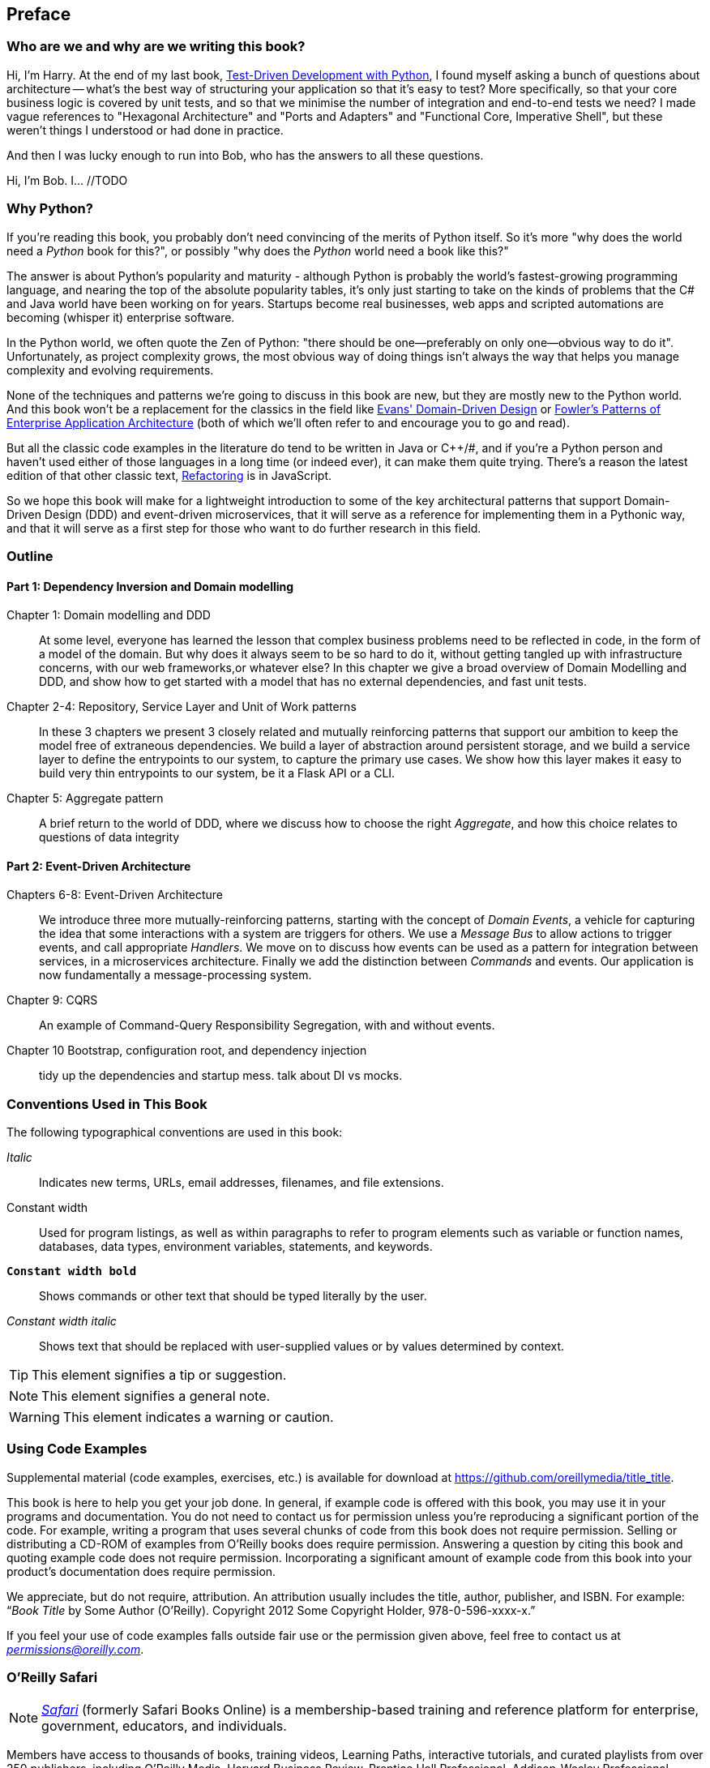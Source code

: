 [[preface]]
[preface]
== Preface

=== Who are we and why are we writing this book?

Hi, I'm Harry.  At the end of my last book,
http://www.obeythetestinggoat.com/pages/book.html[Test-Driven Development with Python],
I found myself asking a bunch of questions about architecture -- what's the
best way of structuring your application so that it's easy to test?  More
specifically, so that your core business logic is covered by unit tests, and so
that we minimise the number of integration and end-to-end tests we need?  I
made vague references to "Hexagonal Architecture" and "Ports and Adapters" and
"Functional Core, Imperative Shell", but these weren't things I understood or
had done in practice.

And then I was lucky enough to run into Bob, who has the answers
to all these questions.

Hi, I'm Bob. I... //TODO

=== Why Python?

If you're reading this book, you probably don't need convincing of the merits
of Python itself.  So it's more "why does the world need a _Python_ book for
this?", or possibly "why does the _Python_ world need a book like this?"

The answer is about Python's popularity and maturity - although Python is
probably the world's fastest-growing programming language, and nearing the top
of the absolute popularity tables, it's only just starting to take on the kinds
of problems that the C# and Java world have been working on for years.
Startups become real businesses, web apps and scripted automations are becoming
(whisper it) enterprise software.

In the Python world, we often quote the Zen of Python:  "there should be
one--preferably on only one--obvious way to do it".  Unfortunately, as project
complexity grows, the most obvious way of doing things isn't always the way
that helps you manage complexity and evolving requirements.

None of the techniques and patterns we're going to discuss in this book are
new, but they are mostly new to the Python world.  And this book won't be
a replacement for the classics in the field like 
https://domainlanguage.com/ddd/[Evans' Domain-Driven Design]
or
https://www.martinfowler.com/books/eaa.html[Fowler's Patterns of Enterprise Application Architecture] (both of which we'll often refer to and encourage you to go and read).

But all the classic code examples in the literature do tend to be written in
Java or pass:[C++]/#, and if you're a Python person and haven't used either of those
languages in a long time (or indeed ever), it can make them quite trying.
There's a reason the latest edition of that other classic text, https://martinfowler.com/books/refactoring.html[Refactoring] is in JavaScript.

So we hope this book will make for a lightweight introduction to some
of the key architectural patterns that support Domain-Driven Design
(DDD) and event-driven microservices, that it will serve as a reference
for implementing them in a Pythonic way, and that it will serve as a
first step for those who want to do further research  in this field.


// TODO: DS It feels like the book is missing a place where it tells you what
// assumptions you're making about the readers. This would be a great place to
// have a section on what the authors are assuming about us as readers.
// Something along the lines of:
// - what prior knowledge we need to have
// - what knowledge is not essential, but would enhance our understanding of the book.

// * DDD 
// * TDD
// * flask, sqlalchemy, postgres, redis
// * python version
// * pytest

=== Outline

==== Part 1: Dependency Inversion and Domain modelling

Chapter 1: Domain modelling and DDD::
    At some level, everyone has learned the lesson that complex business
    problems need to be reflected in code, in the form of a model of the domain.
    But why does it always seem to be so hard to do it, without getting tangled
    up with infrastructure concerns, with our web frameworks,or whatever else?
    In this chapter we give a broad overview of Domain Modelling and DDD, and
    show how to get started with a model that has no external dependencies, and
    fast unit tests.

Chapter 2-4: Repository, Service Layer and Unit of Work patterns::
    In these 3 chapters we present 3 closely related and mutually reinforcing
    patterns that support our ambition to keep the model free of extraneous
    dependencies.  We build a layer of abstraction around persistent storage,
    and we build a service layer to define the entrypoints to our system, to
    capture the primary use cases. We show how this layer makes it easy to
    build very thin entrypoints to our system, be it a Flask API or a CLI.

Chapter 5: Aggregate pattern::
    A brief return to the world of DDD, where we discuss how to choose the
    right _Aggregate_, and how this choice relates to questions of data
    integrity

==== Part 2: Event-Driven Architecture

Chapters 6-8: Event-Driven Architecture::
    We introduce three more mutually-reinforcing patterns, starting with 
    the concept of _Domain Events_, a vehicle for capturing the idea that some
    interactions with a system are triggers for others.  We use  a _Message
    Bus_ to allow actions to trigger events, and call appropriate _Handlers_.
    We move on to discuss how events can be used as a pattern for integration
    between services, in a microservices architecture. Finally we add the
    distinction between _Commands_ and events.  Our application is now
    fundamentally a message-processing system.

Chapter 9: CQRS::
    An example of Command-Query Responsibility Segregation, with and without
    events.

Chapter 10 Bootstrap, configuration root, and dependency injection::
    tidy up the dependencies and startup mess.  talk about DI vs mocks.


// TODO (DS): (General thoughts) There's nothing in the book about how to
// migrate to the pattern described here. I would have thought target readers
// are likely to be working on an existing project that isn't scaling well -
// how do they begin to apply these principles to existing architecture.
// Perhaps some advice on how to begin if you have (a) traditional three layer
// architecture or (b) big ball of mud.

=== Conventions Used in This Book

The following typographical conventions are used in this book:

_Italic_:: Indicates new terms, URLs, email addresses, filenames, and file extensions.

+Constant width+:: Used for program listings, as well as within paragraphs to refer to program elements such as variable or function names, databases, data types, environment variables, statements, and keywords.

**`Constant width bold`**:: Shows commands or other text that should be typed literally by the user.

_++Constant width italic++_:: Shows text that should be replaced with user-supplied values or by values determined by context.


[TIP]
====
This element signifies a tip or suggestion.
====

[NOTE]
====
This element signifies a general note.
====

[WARNING]
====
This element indicates a warning or caution.
====

=== Using Code Examples
++++
<!--PROD: Please reach out to author to find out if they will be uploading code examples to oreilly.com or their own site (e.g., GitHub). If there is no code download, delete this whole section. If there is, when you email digidist with the link, let them know what you filled in for title_title (should be as close to book title as possible, i.e., learning_python_2e). This info will determine where digidist loads the files.-->
++++

Supplemental material (code examples, exercises, etc.) is available for
download at link:$$https://github.com/oreillymedia/title_title$$[].

This book is here to help you get your job done. In general, if example code is
offered with this book, you may use it in your programs and documentation. You
do not need to contact us for permission unless you’re reproducing a
significant portion of the code. For example, writing a program that uses
several chunks of code from this book does not require permission. Selling or
distributing a CD-ROM of examples from O’Reilly books does require permission.
Answering a question by citing this book and quoting example code does not
require permission. Incorporating a significant amount of example code from
this book into your product’s documentation does require permission.

We appreciate, but do not require, attribution. An attribution usually includes
the title, author, publisher, and ISBN. For example: “_Book Title_ by Some
Author (O’Reilly). Copyright 2012 Some Copyright Holder, 978-0-596-xxxx-x.”

If you feel your use of code examples falls outside fair use or the permission
given above, feel free to contact us at pass:[<a class="email" href="mailto:permissions@oreilly.com"><em>permissions@oreilly.com</em></a>].

=== O'Reilly Safari

[role = "safarienabled"]
[NOTE]
====
pass:[<a href="http://oreilly.com/safari" class="orm:hideurl"><em
class="hyperlink">Safari</em></a>] (formerly Safari Books Online) is a
membership-based training and reference platform for enterprise, government,
educators, and individuals.
====

Members have access to thousands of books, training videos, Learning Paths,
interactive tutorials, and curated playlists from over 250 publishers,
including O’Reilly Media, Harvard Business Review, Prentice Hall Professional,
Addison-Wesley Professional, Microsoft Press, Sams, Que, Peachpit Press, Adobe,
Focal Press, Cisco Press, John Wiley & Sons, Syngress, Morgan Kaufmann, IBM
Redbooks, Packt, Adobe Press, FT Press, Apress, Manning, New Riders,
McGraw-Hill, Jones & Bartlett, and Course Technology, among others.

For more information, please visit http://oreilly.com/safari.

=== How to Contact O'Reilly

Please address comments and questions concerning this book to the publisher:

++++
<ul class="simplelist">
  <li>O’Reilly Media, Inc.</li>
  <li>1005 Gravenstein Highway North</li>
  <li>Sebastopol, CA 95472</li>
  <li>800-998-9938 (in the United States or Canada)</li>
  <li>707-829-0515 (international or local)</li>
  <li>707-829-0104 (fax)</li>
</ul>
++++

We have a web page for this book, where we list errata, examples, and any
additional information. You can access this page at
link:$$http://www.oreilly.com/catalog/<catalog page>$$[].

++++
<!--Don't forget to update the link above.-->
++++

To comment or ask technical questions about this book, send email to pass:[<a
class="email"
href="mailto:bookquestions@oreilly.com"><em>bookquestions@oreilly.com</em></a>].

For more information about our books, courses, conferences, and news, see our
website at link:$$http://www.oreilly.com$$[].

Find us on Facebook: link:$$http://facebook.com/oreilly$$[]

Follow us on Twitter: link:$$http://twitter.com/oreillymedia$$[]

Watch us on YouTube: link:$$http://www.youtube.com/oreillymedia$$[]

=== Acknowledgments

++++
<!--Fill in...-->
++++
